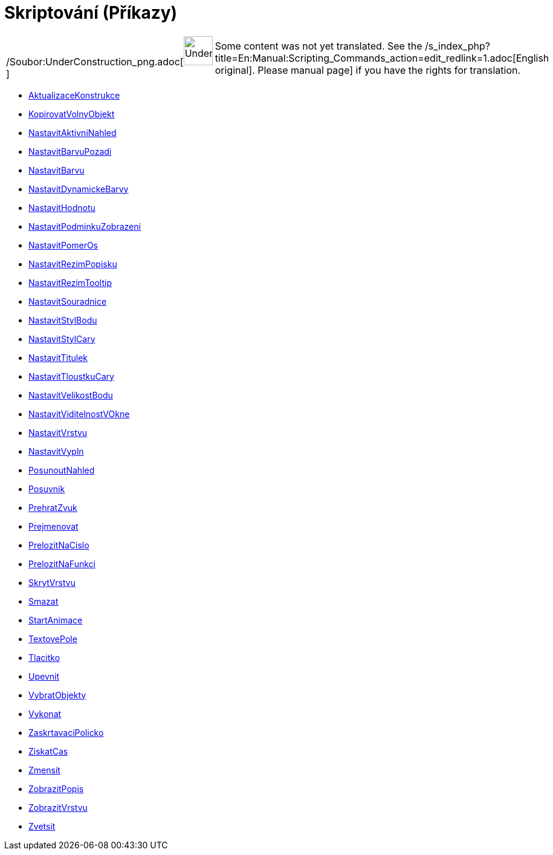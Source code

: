 = Skriptování (Příkazy)
:page-en: commands/Scripting_Commands
ifdef::env-github[:imagesdir: /cs/modules/ROOT/assets/images]

[width="100%",cols="50%,50%",]
|===
a|
/Soubor:UnderConstruction_png.adoc[image:48px-UnderConstruction.png[UnderConstruction.png,width=48,height=48]]

|Some content was not yet translated. See the
/s_index_php?title=En:Manual:Scripting_Commands_action=edit_redlink=1.adoc[English original]. Please
//wiki.geogebra.org/s/cs/index.php?title=Manu%C3%A1l:Skriptov%C3%A1n%C3%AD_(P%C5%99%C3%ADkazy)&action=edit[edit the
manual page] if you have the rights for translation.
|===

* xref:/commands/AktualizaceKonstrukce.adoc[AktualizaceKonstrukce]
* xref:/commands/KopirovatVolnyObjekt.adoc[KopirovatVolnyObjekt]
* xref:/commands/NastavitAktivniNahled.adoc[NastavitAktivniNahled]
* xref:/commands/NastavitBarvuPozadi.adoc[NastavitBarvuPozadi]
* xref:/commands/NastavitBarvu.adoc[NastavitBarvu]
* xref:/commands/NastavitDynamickeBarvy.adoc[NastavitDynamickeBarvy]
* xref:/commands/NastavitHodnotu.adoc[NastavitHodnotu]
* xref:/commands/NastavitPodminkuZobrazeni.adoc[NastavitPodminkuZobrazeni]
* xref:/commands/NastavitPomerOs.adoc[NastavitPomerOs]
* xref:/commands/NastavitRezimPopisku.adoc[NastavitRezimPopisku]
* xref:/commands/NastavitRezimTooltip.adoc[NastavitRezimTooltip]
* xref:/commands/NastavitSouradnice.adoc[NastavitSouradnice]
* xref:/commands/NastavitStylBodu.adoc[NastavitStylBodu]
* xref:/commands/NastavitStylCary.adoc[NastavitStylCary]
* xref:/commands/NastavitTitulek.adoc[NastavitTitulek]
* xref:/commands/NastavitTloustkuCary.adoc[NastavitTloustkuCary]
* xref:/commands/NastavitVelikostBodu.adoc[NastavitVelikostBodu]
* xref:/commands/NastavitViditelnostVOkne.adoc[NastavitViditelnostVOkne]
* xref:/commands/NastavitVrstvu.adoc[NastavitVrstvu]
* xref:/commands/NastavitVypln.adoc[NastavitVypln]
* xref:/commands/PosunoutNahled.adoc[PosunoutNahled]
* xref:/commands/Posuvnik.adoc[Posuvnik]
* xref:/commands/PrehratZvuk.adoc[PrehratZvuk]
* xref:/commands/Prejmenovat.adoc[Prejmenovat]
* xref:/commands/PrelozitNaCislo.adoc[PrelozitNaCislo]
* xref:/commands/PrelozitNaFunkci.adoc[PrelozitNaFunkci]
* xref:/commands/SkrytVrstvu.adoc[SkrytVrstvu]
* xref:/commands/Smazat.adoc[Smazat]
* xref:/commands/StartAnimace.adoc[StartAnimace]
* xref:/commands/TextovePole.adoc[TextovePole]
* xref:/commands/Tlacitko.adoc[Tlacitko]
* xref:/commands/Upevnit.adoc[Upevnit]
* xref:/commands/VybratObjekty.adoc[VybratObjekty]
* xref:/commands/Vykonat.adoc[Vykonat]
* xref:/commands/ZaskrtavaciPolicko.adoc[ZaskrtavaciPolicko]
* xref:/commands/ZiskatCas.adoc[ZiskatCas]
* xref:/commands/Zmensit.adoc[Zmensit]
* xref:/commands/ZobrazitPopis.adoc[ZobrazitPopis]
* xref:/commands/ZobrazitVrstvu.adoc[ZobrazitVrstvu]
* xref:/commands/Zvetsit.adoc[Zvetsit]
